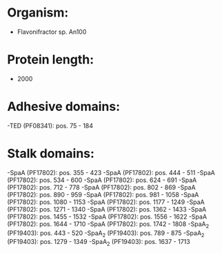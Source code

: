 * Organism:
- Flavonifractor sp. An100
* Protein length:
- 2000
* Adhesive domains:
-TED (PF08341): pos. 75 - 184
* Stalk domains:
-SpaA (PF17802): pos. 355 - 423
-SpaA (PF17802): pos. 444 - 511
-SpaA (PF17802): pos. 534 - 600
-SpaA (PF17802): pos. 624 - 691
-SpaA (PF17802): pos. 712 - 778
-SpaA (PF17802): pos. 802 - 869
-SpaA (PF17802): pos. 890 - 959
-SpaA (PF17802): pos. 981 - 1058
-SpaA (PF17802): pos. 1080 - 1153
-SpaA (PF17802): pos. 1177 - 1249
-SpaA (PF17802): pos. 1271 - 1340
-SpaA (PF17802): pos. 1362 - 1433
-SpaA (PF17802): pos. 1455 - 1532
-SpaA (PF17802): pos. 1556 - 1622
-SpaA (PF17802): pos. 1644 - 1710
-SpaA (PF17802): pos. 1742 - 1808
-SpaA_2 (PF19403): pos. 443 - 520
-SpaA_2 (PF19403): pos. 789 - 875
-SpaA_2 (PF19403): pos. 1279 - 1349
-SpaA_2 (PF19403): pos. 1637 - 1713

